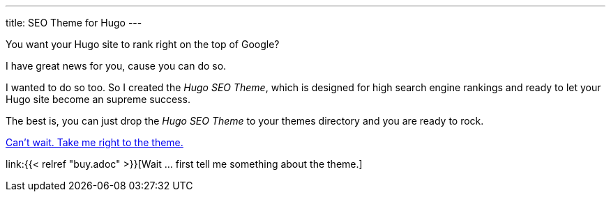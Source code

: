---
title: SEO Theme for Hugo
---

You want your Hugo site to rank right on the top of Google?

I have great news for you, cause you can do so.

I wanted to do so too. So I created the _Hugo SEO Theme_, which is designed for high search engine rankings and ready to let your Hugo site become an supreme success.

The best is, you can just drop the _Hugo SEO Theme_ to your themes directory and you are ready to rock.

https://ko-fi.com/s/bd31274a6f[Can't wait. Take me right to the theme.]

link:{{< relref "buy.adoc" >}}[Wait … first tell me something about the theme.]
